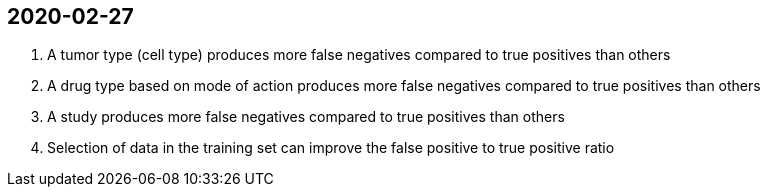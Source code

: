 
== 2020-02-27

. A tumor type (cell type) produces more false negatives compared to true positives than others

. A drug type based on mode of action produces more false negatives compared to true positives than others

. A study produces more false negatives compared to true positives than others

. Selection of data in the training set can improve the false positive to true positive ratio
